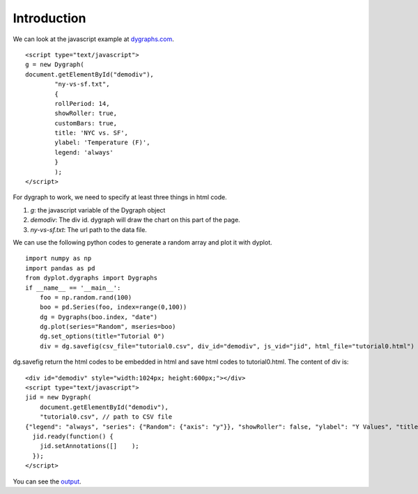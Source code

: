 Introduction
============

We can look at the javascript example at `dygraphs.com <http://dygraphs.com>`_.
::
    <script type="text/javascript">
    g = new Dygraph(
    document.getElementById("demodiv"),
            "ny-vs-sf.txt",
            {
            rollPeriod: 14,
            showRoller: true,
            customBars: true,
            title: 'NYC vs. SF',
            ylabel: 'Temperature (F)',
            legend: 'always'
            }
            );
    </script>

For dygraph to work, we need to specify at least three things in html code.

1. *g*: the javascript variable of the Dygraph object
2. *demodiv*: The div id. dygraph will draw the chart on this part of the page.
3. *ny-vs-sf.txt*: The url path to the data file.

We can use the following python codes to generate a random array and plot
it with dyplot.
::
        import numpy as np
        import pandas as pd
        from dyplot.dygraphs import Dygraphs
        if __name__ == '__main__':
            foo = np.random.rand(100)
            boo = pd.Series(foo, index=range(0,100))
            dg = Dygraphs(boo.index, "date") 
            dg.plot(series="Random", mseries=boo)
            dg.set_options(title="Tutorial 0")
            div = dg.savefig(csv_file="tutorial0.csv", div_id="demodiv", js_vid="jid", html_file="tutorial0.html")

dg.savefig return the html codes to be embedded in html and save html codes to tutorial0.html.
The content of div is:
::
    
    <div id="demodiv" style="width:1024px; height:600px;"></div>
    <script type="text/javascript">
    jid = new Dygraph(
        document.getElementById("demodiv"),
        "tutorial0.csv", // path to CSV file
    {"legend": "always", "series": {"Random": {"axis": "y"}}, "showRoller": false, "ylabel": "Y Values", "title": "Tutorial 0", "customBars": true, "axes": {"x": {}, "y": {"valueRange": [0.025494957864579806, 1.0853730685966185]}, "y2": {"valueRange": []}}}  );
      jid.ready(function() {
        jid.setAnnotations([]    );
      });
    </script>

You can see the `output <http://blacksburg98.github.io/dyplot/html/tutorial0.html>`_. 
